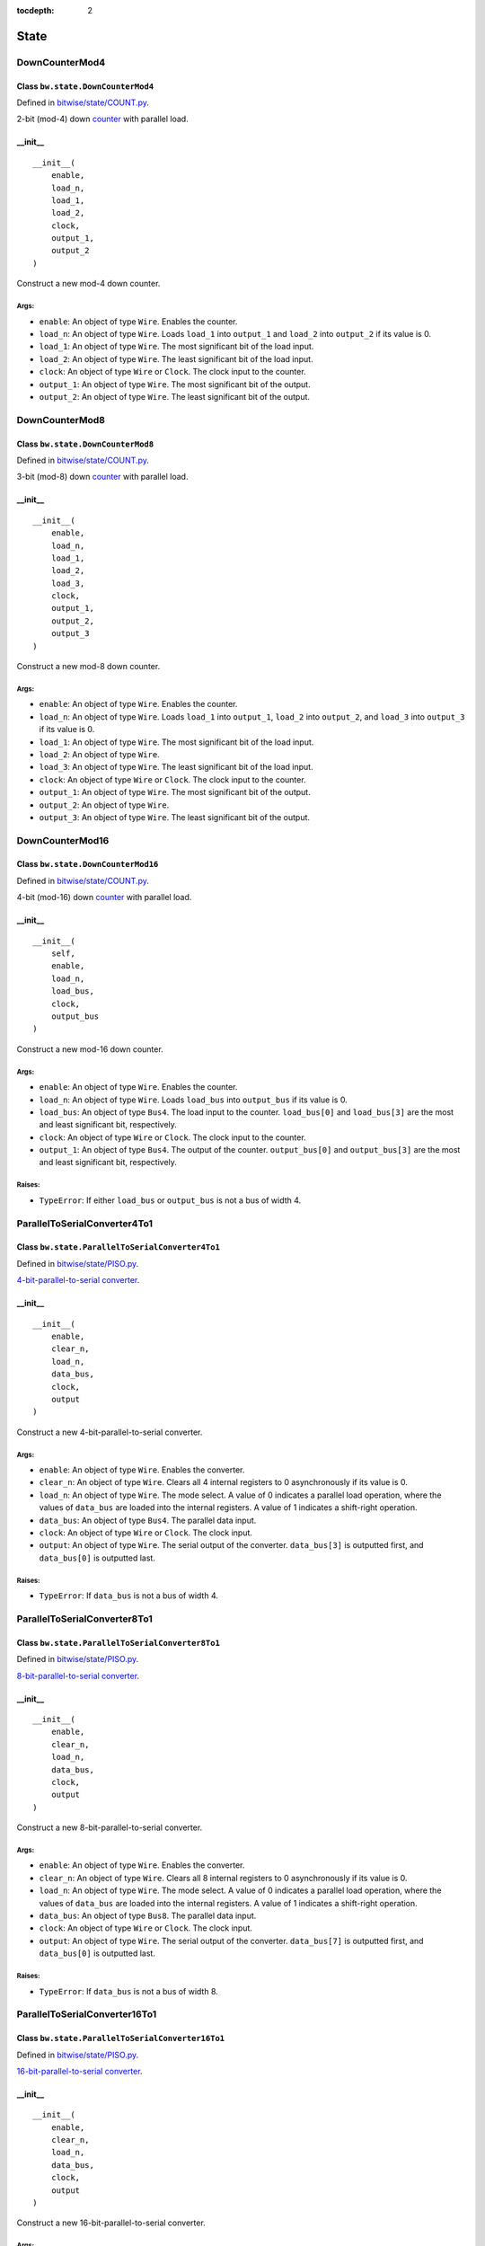 :tocdepth: 2

=====
State
=====

.. _DownCounterMod4:

DownCounterMod4
===============

Class ``bw.state.DownCounterMod4``
------------------------------------

.. image:: images/schematics/state/DownCounterMod4.svg
    :width: 400px

Defined in `bitwise/state/COUNT.py <https://github.com/jamesjiang52/Bitwise/blob/master/bitwise/state/COUNT.py>`_.

2-bit (mod-4) down `counter <https://en.wikipedia.org/wiki/Counter_(digital)>`_ with parallel load.

__init__
--------

::

    __init__(
        enable,
        load_n,
        load_1,
        load_2,
        clock,
        output_1,
        output_2
    )

Construct a new mod-4 down counter.

Args:
~~~~~
* ``enable``: An object of type ``Wire``. Enables the counter.
* ``load_n``: An object of type ``Wire``. Loads ``load_1`` into ``output_1`` and ``load_2`` into ``output_2`` if its value is 0.
* ``load_1``: An object of type ``Wire``. The most significant bit of the load input.
* ``load_2``: An object of type ``Wire``. The least significant bit of the load input.
* ``clock``: An object of type ``Wire`` or ``Clock``. The clock input to the counter.
* ``output_1``: An object of type ``Wire``. The most significant bit of the output.
* ``output_2``: An object of type ``Wire``. The least significant bit of the output.


.. _DownCounterMod8:

DownCounterMod8
===============

Class ``bw.state.DownCounterMod8``
------------------------------------

.. image:: images/schematics/state/DownCounterMod8.svg
    :width: 400px

Defined in `bitwise/state/COUNT.py <https://github.com/jamesjiang52/Bitwise/blob/master/bitwise/state/COUNT.py>`_.

3-bit (mod-8) down `counter <https://en.wikipedia.org/wiki/Counter_(digital)>`_ with parallel load.

__init__
--------

::

    __init__(
        enable,
        load_n,
        load_1,
        load_2,
        load_3,
        clock,
        output_1,
        output_2,
        output_3
    )

Construct a new mod-8 down counter.

Args:
~~~~~
* ``enable``: An object of type ``Wire``. Enables the counter.
* ``load_n``: An object of type ``Wire``. Loads ``load_1`` into ``output_1``, ``load_2`` into ``output_2``, and ``load_3`` into ``output_3`` if its value is 0.
* ``load_1``: An object of type ``Wire``. The most significant bit of the load input.
* ``load_2``: An object of type ``Wire``.
* ``load_3``: An object of type ``Wire``. The least significant bit of the load input.
* ``clock``: An object of type ``Wire`` or ``Clock``. The clock input to the counter.
* ``output_1``: An object of type ``Wire``. The most significant bit of the output.
* ``output_2``: An object of type ``Wire``.
* ``output_3``: An object of type ``Wire``. The least significant bit of the output.


.. _DownCounterMod16:

DownCounterMod16
================

Class ``bw.state.DownCounterMod16``
-------------------------------------

.. image:: images/schematics/state/DownCounterMod16.svg
    :width: 800px

Defined in `bitwise/state/COUNT.py <https://github.com/jamesjiang52/Bitwise/blob/master/bitwise/state/COUNT.py>`_.

4-bit (mod-16) down `counter <https://en.wikipedia.org/wiki/Counter_(digital)>`_ with parallel load.

__init__
--------

::

    __init__(
        self,
        enable,
        load_n,
        load_bus,
        clock,
        output_bus
    )

Construct a new mod-16 down counter.

Args:
~~~~~
* ``enable``: An object of type ``Wire``. Enables the counter.
* ``load_n``: An object of type ``Wire``. Loads ``load_bus`` into ``output_bus`` if its value is 0.
* ``load_bus``: An object of type ``Bus4``. The load input to the counter. ``load_bus[0]`` and ``load_bus[3]`` are the most and least significant bit, respectively.
* ``clock``: An object of type ``Wire`` or ``Clock``. The clock input to the counter.
* ``output_1``: An object of type ``Bus4``. The output of the counter. ``output_bus[0]`` and ``output_bus[3]`` are the most and least significant bit, respectively.

Raises:
~~~~~~~
* ``TypeError``: If either ``load_bus`` or ``output_bus`` is not a bus of width 4.


.. _ParallelToSerialConverter4To1:

ParallelToSerialConverter4To1
=============================

Class ``bw.state.ParallelToSerialConverter4To1``
-------------------------------------------------

.. image:: images/schematics/state/ParallelToSerialConverter4To1.svg
    :width: 600px

Defined in `bitwise/state/PISO.py <https://github.com/jamesjiang52/Bitwise/blob/master/bitwise/state/PISO.py>`_.

`4-bit-parallel-to-serial converter <https://en.wikipedia.org/wiki/Shift_register#Parallel-in_serial-out_(PISO)>`_.

__init__
--------

::

    __init__(
        enable,
        clear_n,
        load_n,
        data_bus,
        clock,
        output
    )

Construct a new 4-bit-parallel-to-serial converter.

Args:
~~~~~
* ``enable``: An object of type ``Wire``. Enables the converter.
* ``clear_n``: An object of type ``Wire``. Clears all 4 internal registers to 0 asynchronously if its value is 0.
* ``load_n``: An object of type ``Wire``. The mode select. A value of 0 indicates a parallel load operation, where the values of ``data_bus`` are loaded into the internal registers. A value of 1 indicates a shift-right operation.
* ``data_bus``: An object of type ``Bus4``. The parallel data input.
* ``clock``: An object of type ``Wire`` or ``Clock``. The clock input.
* ``output``: An object of type ``Wire``. The serial output of the converter. ``data_bus[3]`` is outputted first, and ``data_bus[0]`` is outputted last.

Raises:
~~~~~~~
* ``TypeError``: If ``data_bus`` is not a bus of width 4.


.. _ParallelToSerialConverter8To1:

ParallelToSerialConverter8To1
=============================

Class ``bw.state.ParallelToSerialConverter8To1``
-------------------------------------------------

.. image:: images/schematics/state/ParallelToSerialConverter8To1.svg
    :width: 600px

Defined in `bitwise/state/PISO.py <https://github.com/jamesjiang52/Bitwise/blob/master/bitwise/state/PISO.py>`_.

`8-bit-parallel-to-serial converter <https://en.wikipedia.org/wiki/Shift_register#Parallel-in_serial-out_(PISO)>`_.

__init__
--------

::

    __init__(
        enable,
        clear_n,
        load_n,
        data_bus,
        clock,
        output
    )

Construct a new 8-bit-parallel-to-serial converter.

Args:
~~~~~
* ``enable``: An object of type ``Wire``. Enables the converter.
* ``clear_n``: An object of type ``Wire``. Clears all 8 internal registers to 0 asynchronously if its value is 0.
* ``load_n``: An object of type ``Wire``. The mode select. A value of 0 indicates a parallel load operation, where the values of ``data_bus`` are loaded into the internal registers. A value of 1 indicates a shift-right operation.
* ``data_bus``: An object of type ``Bus8``. The parallel data input.
* ``clock``: An object of type ``Wire`` or ``Clock``. The clock input.
* ``output``: An object of type ``Wire``. The serial output of the converter. ``data_bus[7]`` is outputted first, and ``data_bus[0]`` is outputted last.

Raises:
~~~~~~~
* ``TypeError``: If ``data_bus`` is not a bus of width 8.


.. _ParallelToSerialConverter16To1:

ParallelToSerialConverter16To1
==============================

Class ``bw.state.ParallelToSerialConverter16To1``
--------------------------------------------------

.. image:: images/schematics/state/ParallelToSerialConverter16To1.svg
    :width: 600px

Defined in `bitwise/state/PISO.py <https://github.com/jamesjiang52/Bitwise/blob/master/bitwise/state/PISO.py>`_.

`16-bit-parallel-to-serial converter <https://en.wikipedia.org/wiki/Shift_register#Parallel-in_serial-out_(PISO)>`_.

__init__
--------

::

    __init__(
        enable,
        clear_n,
        load_n,
        data_bus,
        clock,
        output
    )

Construct a new 16-bit-parallel-to-serial converter.

Args:
~~~~~
* ``enable``: An object of type ``Wire``. Enables the converter.
* ``clear_n``: An object of type ``Wire``. Clears all 16 internal registers to 0 asynchronously if its value is 0.
* ``load_n``: An object of type ``Wire``. The mode select. A value of 0 indicates a parallel load operation, where the values of ``data_bus`` are loaded into the internal registers. A value of 1 indicates a shift-right operation.
* ``data_bus``: An object of type ``Bus16``. The parallel data input.
* ``clock``: An object of type ``Wire`` or ``Clock``. The clock input.
* ``output``: An object of type ``Wire``. The serial output of the converter. ``data_bus[15]`` is outputted first, and ``data_bus[0]`` is outputted last.

Raises:
~~~~~~~
* ``TypeError``: If ``data_bus`` is not a bus of width 16.


.. _RingCounter4:

RingCounter4
============

Class ``bw.state.RingCounter4``
-------------------------------

.. image:: images/schematics/state/RingCounter4.svg
    :width: 600px

Defined in `bitwise/state/RING.py <https://github.com/jamesjiang52/Bitwise/blob/master/bitwise/state/RING.py>`_.

4-bit straight `ring counter <https://en.wikipedia.org/wiki/Ring_counter>`_.

__init__
--------

::

    __init__(
        enable,
        clear_n,
        clock,
        output_bus
    )

Construct a new 4-bit ring counter.

Args:
~~~~~
* ``enable``: An object of type ``Wire``. Enables the ring counter.
* ``clear_n``: An object of type ``Wire``. Clears ``output_bus`` to (0, 0, 0, 1) (the 0 state) asynchronously if its value is 0.
* ``clock``: An object of type ``Wire`` or ``Clock``. The clock input.
* ``output_bus``: An object of type ``Bus4``. The one-hot output of the ring counter. Starts at (0, 0, 0, 1) and counts up to (1, 0, 0, 0).

Raises:
~~~~~~~
* ``TypeError``: If ``output_bus`` is not a bus of width 4.


.. _RingCounter8:

RingCounter8
============

Class ``bw.state.RingCounter8``
-------------------------------

.. image:: images/schematics/state/RingCounter8.svg
    :width: 600px

Defined in `bitwise/state/RING.py <https://github.com/jamesjiang52/Bitwise/blob/master/bitwise/state/RING.py>`_.

8-bit straight `ring counter <https://en.wikipedia.org/wiki/Ring_counter>`_.

__init__
--------

::

    __init__(
        enable,
        clear_n,
        clock,
        output_bus
    )

Construct a new 8-bit ring counter.

Args:
~~~~~
* ``enable``: An object of type ``Wire``. Enables the ring counter.
* ``clear_n``: An object of type ``Wire``. Clears ``output_bus`` to (0, 0, 0, 0, 0, 0, 0, 1) (the 0 state) asynchronously if its value is 0.
* ``clock``: An object of type ``Wire`` or ``Clock``. The clock input.
* ``output_bus``: An object of type ``Bus8``. The one-hot output of the ring counter. Starts at (0, 0, 0, 0, 0, 0, 0, 1) and counts up to (1, 0, 0, 0, 0, 0, 0, 0).

Raises:
~~~~~~~
* ``TypeError``: If ``output_bus`` is not a bus of width 8.


.. _RingCounter16:

RingCounter16
=============

Class ``bw.state.RingCounter16``
--------------------------------

.. image:: images/schematics/state/RingCounter16.svg
    :width: 600px

Defined in `bitwise/state/RING.py <https://github.com/jamesjiang52/Bitwise/blob/master/bitwise/state/RING.py>`_.

16-bit straight `ring counter <https://en.wikipedia.org/wiki/Ring_counter>`_.

__init__
--------

::

    __init__(
        enable,
        clear_n,
        clock,
        output_bus
    )

Construct a new 16-bit ring counter.

Args:
~~~~~
* ``enable``: An object of type ``Wire``. Enables the ring counter.
* ``clear_n``: An object of type ``Wire``. Clears ``output_bus`` to (0, 0, 0, 0, 0, 0, 0, 0, 0, 0, 0, 0, 0, 0, 0, 1) (the 0 state) asynchronously if its value is 0.
* ``clock``: An object of type ``Wire`` or ``Clock``. The clock input.
* ``output_bus``: An object of type ``Bus16``. The one-hot output of the ring counter. Starts at (0, 0, 0, 0, 0, 0, 0, 0, 0, 0, 0, 0, 0, 0, 0, 1) and counts up to (1, 0, 0, 0, 0, 0, 0, 0, 0, 0, 0, 0, 0, 0, 0, 0).

Raises:
~~~~~~~
* ``TypeError``: If ``output_bus`` is not a bus of width 16.


.. _SerialToParallelConverter1To4:

SerialToParallelConverter1To4
=============================

Class ``bw.state.SerialToParallelConverter1To4``
--------------------------------------------------

.. image:: images/schematics/state/SerialToParallelConverter1To4.svg
    :width: 600px

Defined in `bitwise/state/SIPO.py <https://github.com/jamesjiang52/Bitwise/blob/master/bitwise/state/SIPO.py>`_.

`Serial-to-4-bit-parallel converter <https://en.wikipedia.org/wiki/Shift_register#Serial-in_parallel-out_(SIPO)>`_.

__init__
--------

::

    __init__(
        enable,
        clear_n,
        data,
        clock,
        output_bus
    )

Construct a new serial-to-4-bit-parallel converter.

Args:
~~~~~
* ``enable``: An object of type ``Wire``. Enables the converter.
* ``clear_n``: An object of type ``Wire``. Clears all 4 internal registers to 0 asynchronously if its value is 0.
* ``data``: An object of type ``Wire``. The serial data input.
* ``clock``: An object of type ``Wire`` or ``Clock``. The clock input.
* ``output_bus``: An object of type ``Bus4``. The parallel output of the converter. ``output[0]`` corresponds to the most recent serial data input.

Raises:
~~~~~~~
* ``TypeError``: If ``output_bus`` is not a bus of width 4.


.. _SerialToParallelConverter1To8:

SerialToParallelConverter1To8
=============================

Class ``bw.state.SerialToParallelConverter1To8``
--------------------------------------------------

.. image:: images/schematics/state/SerialToParallelConverter1To8.svg
    :width: 600px

Defined in `bitwise/state/SIPO.py <https://github.com/jamesjiang52/Bitwise/blob/master/bitwise/state/SIPO.py>`_.

`Serial-to-8-bit-parallel converter <https://en.wikipedia.org/wiki/Shift_register#Serial-in_parallel-out_(SIPO)>`_.

__init__
--------

::

    __init__(
        enable,
        clear_n,
        data,
        clock,
        output_bus
    )

Construct a new serial-to-8-bit-parallel converter.

Args:
~~~~~
* ``enable``: An object of type ``Wire``. Enables the converter.
* ``clear_n``: An object of type ``Wire``. Clears all 8 internal registers to 0 asynchronously if its value is 0.
* ``data``: An object of type ``Wire``. The serial data input.
* ``clock``: An object of type ``Wire`` or ``Clock``. The clock input.
* ``output_bus``: An object of type ``Bus8``. The parallel output of the converter. ``output[0]`` corresponds to the most recent serial data input.

Raises:
~~~~~~~
* ``TypeError``: If ``output_bus`` is not a bus of width 8.


.. _SerialToParallelConverter1To16:

SerialToParallelConverter1To16
==============================

Class ``bw.state.SerialToParallelConverter1To16``
---------------------------------------------------

.. image:: images/schematics/state/SerialToParallelConverter1To16.svg
    :width: 600px

Defined in `bitwise/state/SIPO.py <https://github.com/jamesjiang52/Bitwise/blob/master/bitwise/state/SIPO.py>`_.

`Serial-to-16-bit-parallel converter <https://en.wikipedia.org/wiki/Shift_register#Serial-in_parallel-out_(SIPO)>`_.

__init__
--------

::

    __init__(
        enable,
        clear_n,
        data,
        clock,
        output_bus
    )

Construct a new serial-to-16-bit-parallel converter.

Args:
~~~~~
* ``enable``: An object of type ``Wire``. Enables the converter.
* ``clear_n``: An object of type ``Wire``. Clears all 16 internal registers to 0 asynchronously if its value is 0.
* ``data``: An object of type ``Wire``. The serial data input.
* ``clock``: An object of type ``Wire`` or ``Clock``. The clock input.
* ``output_bus``: An object of type ``Bus16``. The parallel output of the converter. ``output[0]`` corresponds to the most recent serial data input.

Raises:
~~~~~~~
* ``TypeError``: If ``output_bus`` is not a bus of width 16.


.. _ShiftRegister4:

ShiftRegister4
==============

Class ``bw.state.ShiftRegister4``
-----------------------------------

.. image:: images/schematics/state/ShiftRegister4.svg
    :width: 800px

Defined in `bitwise/state/SHIFT.py <https://github.com/jamesjiang52/Bitwise/blob/master/bitwise/state/SHIFT.py>`_.

`4-bit shift register <https://en.wikipedia.org/wiki/Shift_register>`_.

__init__
--------

::

    __init__(
        enable,
        clear_n,
        shift_load,
        data_bus,
        data_serial,
        clock,
        output_bus,
        output_serial
    )

Construct a new 4-bit shift register.

Args:
~~~~~
* ``enable``: An object of type ``Wire``. Enables the shift register.
* ``clear_n``: An object of type ``Wire``. Clears ``output_bus`` and ``output_serial`` to 0 asynchronously if its value is 0.
* ``shift_load``: An object of type ``Wire``. The mode select. A value of 0 indicates a parallel load operation, where ``output_bus`` takes on the value of ``data_bus``. A value of 1 indicates a shift-right operation, where ``output_bus[3]`` takes on the value of ``output_bus[2]``, ``output_bus[2]`` takes on the value of ``output_bus[1]``, and so on; ``output_bus[0]`` takes on the value of ``data_serial``.
* ``data_bus``: An object of type ``Bus4``. The parallel data input.
* ``data_serial``. An object of type ``Wire``. The serial data input.
* ``clock``. An object of type ``Wire`` or ``Clock``. The clock input to the shift register.
* ``output_bus``. An object of type ``Bus4``. The parallel data output.
* ``output_serial``. An object of type ``Wire``. The serial data output. Identical to ``output_bus[3]``.

Raises:
~~~~~~~
* ``TypeError``: If either ``data_bus`` or ``output_bus`` is not a bus of width 4.


.. _ShiftRegister8:

ShiftRegister8
==============

Class ``bw.state.ShiftRegister8``
-----------------------------------

.. image:: images/schematics/state/ShiftRegister8.svg
    :width: 800px

Defined in `bitwise/state/SHIFT.py <https://github.com/jamesjiang52/Bitwise/blob/master/bitwise/state/SHIFT.py>`_.

`8-bit shift register <https://en.wikipedia.org/wiki/Shift_register>`_.

__init__
--------

::

    __init__(
        enable,
        clear_n,
        shift_load,
        data_bus,
        data_serial,
        clock,
        output_bus,
        output_serial
    )

Construct a new 8-bit shift register.

Args:
~~~~~
* ``enable``: An object of type ``Wire``. Enables the shift register.
* ``clear_n``: An object of type ``Wire``. Clears ``output_bus`` and ``output_serial`` to 0 asynchronously if its value is 0.
* ``shift_load``: An object of type ``Wire``. The mode select. A value of 0 indicates a parallel load operation, where ``output_bus`` takes on the value of ``data_bus``. A value of 1 indicates a shift-right operation, where ``output_bus[7]`` takes on the value of ``output_bus[6]``, ``output_bus[6]`` takes on the value of ``output_bus[5]``, and so on; ``output_bus[0]`` takes on the value of ``data_serial``.
* ``data_bus``: An object of type ``Bus8``. The parallel data input.
* ``data_serial``. An object of type ``Wire``. The serial data input.
* ``clock``. An object of type ``Wire`` or ``Clock``. The clock input to the shift register.
* ``output_bus``. An object of type ``Bus8``. The parallel data output.
* ``output_serial``. An object of type ``Wire``. The serial data output. Identical to ``output_bus[7]``.

Raises:
~~~~~~~
* ``TypeError``: If either ``data_bus`` or ``output_bus`` is not a bus of width 8.


.. _ShiftRegister16:

ShiftRegister16
===============

Class ``bw.state.ShiftRegister16``
------------------------------------

.. image:: images/schematics/state/ShiftRegister16.svg
    :width: 800px

Defined in `bitwise/state/SHIFT.py <https://github.com/jamesjiang52/Bitwise/blob/master/bitwise/state/SHIFT.py>`_.

`16-bit shift register <https://en.wikipedia.org/wiki/Shift_register>`_.

__init__
--------

::

    __init__(
        enable,
        clear_n,
        shift_load,
        data_bus,
        data_serial,
        clock,
        output_bus,
        output_serial
    )

Construct a new 16-bit shift register.

Args:
~~~~~
* ``enable``: An object of type ``Wire``. Enables the shift register.
* ``clear_n``: An object of type ``Wire``. Clears ``output_bus`` and ``output_serial`` to 0 asynchronously if its value is 0.
* ``shift_load``: An object of type ``Wire``. The mode select. A value of 0 indicates a parallel load operation, where ``output_bus`` takes on the value of ``data_bus``. A value of 1 indicates a shift-right operation, where ``output_bus[15]`` takes on the value of ``output_bus[14]``, ``output_bus[14]`` takes on the value of ``output_bus[13]``, and so on; ``output_bus[0]`` takes on the value of ``data_serial``.
* ``data_bus``: An object of type ``Bus16``. The parallel data input.
* ``data_serial``. An object of type ``Wire``. The serial data input.
* ``clock``. An object of type ``Wire`` or ``Clock``. The clock input to the shift register.
* ``output_bus``. An object of type ``Bus16``. The parallel data output.
* ``output_serial``. An object of type ``Wire``. The serial data output. Identical to ``output_bus[15]``.

Raises:
~~~~~~~
* ``TypeError``: If either ``data_bus`` or ``output_bus`` is not a bus of width 16.


.. _UpCounterMod4:

UpCounterMod4
=============

Class ``bw.state.UpCounterMod4``
----------------------------------

.. image:: images/schematics/state/UpCounterMod4.svg
    :width: 400px

Defined in `bitwise/state/COUNT.py <https://github.com/jamesjiang52/Bitwise/blob/master/bitwise/state/COUNT.py>`_.

2-bit (mod-4) up `counter <https://en.wikipedia.org/wiki/Counter_(digital)>`_ with asynchronous clear.

__init__
--------

::

    __init__(
        enable, 
        clear_n, 
        clock,
        output_1, 
        output_2
    )

Construct a new mod-4 up counter.

Args:
~~~~~
* ``enable``: An object of type ``Wire``. Enables the counter.
* ``clear_n``: An object of type ``Wire``. Clears ``output_1`` and ``output_2`` to 0 asynchronously if its value is 0.
* ``clock``: An object of type ``Wire`` or ``Clock``. The clock input to the counter.
* ``output_1``: An object of type ``Wire``. The most significant bit of the output.
* ``output_2``: An object of type ``Wire``. The least significant bit of the output.


.. _UpCounterMod8:

UpCounterMod8
=============

Class ``bw.state.UpCounterMod8``
----------------------------------

.. image:: images/schematics/state/UpCounterMod8.svg
    :width: 400px

Defined in `bitwise/state/COUNT.py <https://github.com/jamesjiang52/Bitwise/blob/master/bitwise/state/COUNT.py>`_.

3-bit (mod-8) up `counter <https://en.wikipedia.org/wiki/Counter_(digital)>`_ with asynchronous clear.

__init__
--------

::

    __init__(
        enable, 
        clear_n, 
        clock, 
        output_1, 
        output_2, 
        output_3
    )

Construct a new mod-8 up counter.

Args:
~~~~~
* ``enable``: An object of type ``Wire``. Enables the counter.
* ``clear_n``: An object of type ``Wire``. Clears ``output_1``, ``output_2``, and ``output_3`` to 0 asynchronously if its value is 0.
* ``clock``: An object of type ``Wire`` or ``Clock``. The clock input to the counter.
* ``output_1``: An object of type ``Wire``. The most significant bit of the output.
* ``output_2``: An object of type ``Wire``.
* ``output_3``: An object of type ``Wire``. The least significant bit of the output.


.. _UpCounterMod16:

UpCounterMod16
==============

Class ``bw.state.UpCounterMod16``
-----------------------------------

.. image:: images/schematics/state/UpCounterMod16.svg
    :width: 600px

Defined in `bitwise/state/COUNT.py <https://github.com/jamesjiang52/Bitwise/blob/master/bitwise/state/COUNT.py>`_.

4-bit (mod-16) up `counter <https://en.wikipedia.org/wiki/Counter_(digital)>`_ with asynchronous clear.

__init__
--------

::

    __init__(
        enable, 
        clear_n, 
        clock, 
        output_bus
    )

Construct a new mod-16 up counter.

Args:
~~~~~
* ``enable``: An object of type ``Wire``. Enables the counter.
* ``clear_n``: An object of type ``Wire``. Clears ``output_bus`` to 0 asynchronously if its value is 0.
* ``clock``: An object of type ``Wire`` or ```Clock``. The clock input to the counter.
* ``output_bus``: An object of type ``Bus4``. The output of the counter. ``output_bus[0]`` and ``output_bus[3]`` are the most and least significant bit, respectively.

Raises:
~~~~~~~
* ``TypeError``: If ``output_bus`` is not a bus of width 4.
